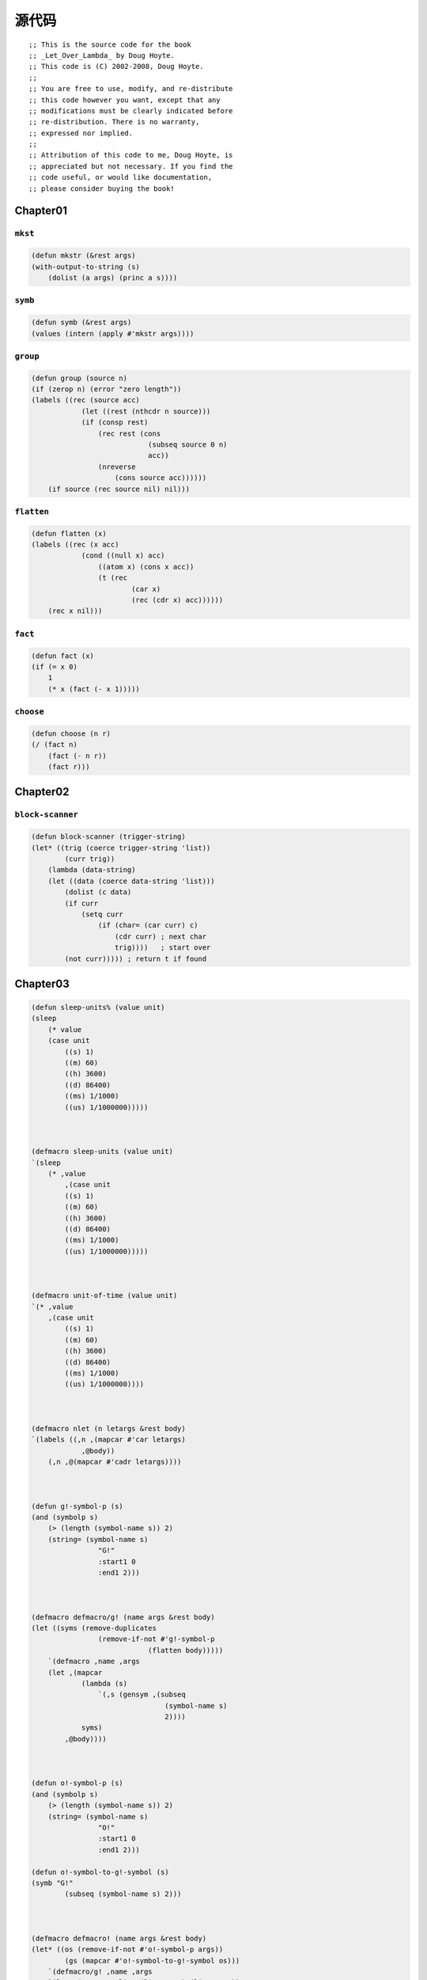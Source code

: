 .. _original-code:

****************
源代码
****************

::

    ;; This is the source code for the book
    ;; _Let_Over_Lambda_ by Doug Hoyte.
    ;; This code is (C) 2002-2008, Doug Hoyte.
    ;;
    ;; You are free to use, modify, and re-distribute
    ;; this code however you want, except that any
    ;; modifications must be clearly indicated before
    ;; re-distribution. There is no warranty,
    ;; expressed nor implied.
    ;;
    ;; Attribution of this code to me, Doug Hoyte, is
    ;; appreciated but not necessary. If you find the
    ;; code useful, or would like documentation,
    ;; please consider buying the book!


.. _chapter01-src-code:

Chapter01
===================

.. _mkstr:

``mkst``
------------

.. code-block:: lisp

    (defun mkstr (&rest args)
    (with-output-to-string (s)
        (dolist (a args) (princ a s))))

.. _symb:

``symb``
------------

.. code-block:: lisp

    (defun symb (&rest args)
    (values (intern (apply #'mkstr args))))

.. _group:

``group``
------------------

.. code-block:: lisp

    (defun group (source n)
    (if (zerop n) (error "zero length"))
    (labels ((rec (source acc)
                (let ((rest (nthcdr n source)))
                (if (consp rest)
                    (rec rest (cons
                                (subseq source 0 n)
                                acc))
                    (nreverse
                        (cons source acc))))))
        (if source (rec source nil) nil)))

.. _flatten:

``flatten``
----------------

.. code-block:: lisp

    (defun flatten (x)
    (labels ((rec (x acc)
                (cond ((null x) acc)
                    ((atom x) (cons x acc))
                    (t (rec
                            (car x)
                            (rec (cdr x) acc))))))
        (rec x nil)))

.. _fact:

``fact``
-----------------

.. code-block:: lisp

    (defun fact (x)
    (if (= x 0)
        1
        (* x (fact (- x 1)))))

.. _choose:

``choose``
------------------

.. code-block:: lisp

    (defun choose (n r)
    (/ (fact n)
        (fact (- n r))
        (fact r)))


.. _chapter02-src-code:

Chapter02
=======================

.. _block-scanner:

``block-scanner``
----------------------

.. code-block:: lisp

    (defun block-scanner (trigger-string)
    (let* ((trig (coerce trigger-string 'list))
            (curr trig))
        (lambda (data-string)
        (let ((data (coerce data-string 'list)))
            (dolist (c data)
            (if curr
                (setq curr
                    (if (char= (car curr) c)
                        (cdr curr) ; next char
                        trig))))   ; start over
            (not curr))))) ; return t if found

.. _chapter03-src-code:

Chapter03
========================

.. code-block:: none

    (defun sleep-units% (value unit)
    (sleep
        (* value
        (case unit
            ((s) 1)
            ((m) 60)
            ((h) 3600)
            ((d) 86400)
            ((ms) 1/1000)
            ((us) 1/1000000)))))



    (defmacro sleep-units (value unit)
    `(sleep
        (* ,value
            ,(case unit
            ((s) 1)
            ((m) 60)
            ((h) 3600)
            ((d) 86400)
            ((ms) 1/1000)
            ((us) 1/1000000)))))



    (defmacro unit-of-time (value unit)
    `(* ,value
        ,(case unit
            ((s) 1)
            ((m) 60)
            ((h) 3600)
            ((d) 86400)
            ((ms) 1/1000)
            ((us) 1/1000000))))



    (defmacro nlet (n letargs &rest body)
    `(labels ((,n ,(mapcar #'car letargs)
                ,@body))
        (,n ,@(mapcar #'cadr letargs))))



    (defun g!-symbol-p (s)
    (and (symbolp s)
        (> (length (symbol-name s)) 2)
        (string= (symbol-name s)
                    "G!"
                    :start1 0
                    :end1 2)))



    (defmacro defmacro/g! (name args &rest body)
    (let ((syms (remove-duplicates
                    (remove-if-not #'g!-symbol-p
                                (flatten body)))))
        `(defmacro ,name ,args
        (let ,(mapcar
                (lambda (s)
                    `(,s (gensym ,(subseq
                                    (symbol-name s)
                                    2))))
                syms)
            ,@body))))



    (defun o!-symbol-p (s)
    (and (symbolp s)
        (> (length (symbol-name s)) 2)
        (string= (symbol-name s)
                    "O!"
                    :start1 0
                    :end1 2)))

    (defun o!-symbol-to-g!-symbol (s)
    (symb "G!"
            (subseq (symbol-name s) 2)))



    (defmacro defmacro! (name args &rest body)
    (let* ((os (remove-if-not #'o!-symbol-p args))
            (gs (mapcar #'o!-symbol-to-g!-symbol os)))
        `(defmacro/g! ,name ,args
        `(let ,(mapcar #'list (list ,@gs) (list ,@os))
            ,(progn ,@body)))))



    (defmacro! nif (o!expr pos zero neg)
    `(cond ((plusp ,g!expr) ,pos)
            ((zerop ,g!expr) ,zero)
            (t ,neg)))

.. _chapter04-src-code:

Chapter04
======================

.. code-block:: none

    (defun |#"-reader| (stream sub-char numarg)
    (declare (ignore sub-char numarg))
    (let (chars)
        (do ((prev (read-char stream) curr)
            (curr (read-char stream) (read-char stream)))
            ((and (char= prev #\") (char= curr #\#)))
        (push prev chars))
        (coerce (nreverse chars) 'string)))

    (set-dispatch-macro-character
    #\# #\" #'|#"-reader|)



    (defun |#>-reader| (stream sub-char numarg)
    (declare (ignore sub-char numarg))
    (let (chars)
        (do ((curr (read-char stream)
                (read-char stream)))
            ((char= #\newline curr))
        (push curr chars))
        (let* ((pattern (nreverse chars))
            (pointer pattern)
            (output))
        (do ((curr (read-char stream)
                    (read-char stream)))
            ((null pointer))
            (push curr output)
            (setf pointer
                (if (char= (car pointer) curr)
                    (cdr pointer)
                    pattern))
            (if (null pointer)
            (return)))
        (coerce
            (nreverse
            (nthcdr (length pattern) output))
            'string))))

    (set-dispatch-macro-character
    #\# #\> #'|#>-reader|)



    (defun segment-reader (stream ch n)
    (if (> n 0)
        (let ((chars))
        (do ((curr (read-char stream)
                    (read-char stream)))
            ((char= ch curr))
            (push curr chars))
        (cons (coerce (nreverse chars) 'string)
                (segment-reader stream ch (- n 1))))))



    #+cl-ppcre
    (defmacro! match-mode-ppcre-lambda-form (o!args)
    ``(lambda (,',g!str)
        (cl-ppcre:scan
        ,(car ,g!args)
        ,',g!str)))

    #+cl-ppcre
    (defmacro! subst-mode-ppcre-lambda-form (o!args)
    ``(lambda (,',g!str)
        (cl-ppcre:regex-replace-all
        ,(car ,g!args)
        ,',g!str
        ,(cadr ,g!args))))



    #+cl-ppcre
    (defun |#~-reader| (stream sub-char numarg)
    (declare (ignore sub-char numarg))
    (let ((mode-char (read-char stream)))
        (cond
        ((char= mode-char #\m)
            (match-mode-ppcre-lambda-form
            (segment-reader stream
                            (read-char stream)
                            1)))
        ((char= mode-char #\s)
            (subst-mode-ppcre-lambda-form
            (segment-reader stream
                            (read-char stream)
                            2)))
        (t (error "Unknown #~~ mode character")))))

    #+cl-ppcre
    (set-dispatch-macro-character #\# #\~ #'|#~-reader|)



    (defun cyclic-p (l)
    (cyclic-p-aux l (make-hash-table)))

    (defun cyclic-p-aux (l seen)
    (if (consp l)
        (or (gethash l seen)
            (progn
            (setf (gethash l seen) t)
            (or (cyclic-p-aux (car l) seen)
                (cyclic-p-aux (cdr l) seen))))))



    (defvar safe-read-from-string-blacklist
    '(#\# #\: #\|))

    (let ((rt (copy-readtable nil)))
    (defun safe-reader-error (stream closech)
        (declare (ignore stream closech))
        (error "safe-read-from-string failure"))

    (dolist (c safe-read-from-string-blacklist)
        (set-macro-character
        c #'safe-reader-error nil rt))

    (defun safe-read-from-string (s &optional fail)
        (if (stringp s)
        (let ((*readtable* rt) *read-eval*)
            (handler-bind
            ((error (lambda (condition)
                        (declare (ignore condition))
                        (return-from
                        safe-read-from-string fail))))
            (read-from-string s)))
        fail)))


.. _chapter05-src-code:

Chapter05
========================

.. code-block:: none

    (defmacro! defunits% (quantity base-unit &rest units)
    `(defmacro ,(symb 'unit-of- quantity) (,g!val ,g!un)
        `(* ,,g!val
            ,(case ,g!un
            ((,base-unit) 1)
            ,@(mapcar (lambda (x)
                        `((,(car x)) ,(cadr x)))
                        (group units 2))))))




    (defun defunits-chaining% (u units)
    (let ((spec (find u units :key #'car)))
        (if (null spec)
        (error "Unknown unit ~a" u)
        (let ((chain (cadr spec)))
            (if (listp chain)
            (* (car chain)
                (defunits-chaining%
                (cadr chain)
                units))
            chain)))))



    (defmacro! defunits%% (quantity base-unit &rest units)
    `(defmacro ,(symb 'unit-of- quantity) (,g!val ,g!un)
        `(* ,,g!val
            ,(case ,g!un
            ((,base-unit) 1)
            ,@(mapcar (lambda (x)
                        `((,(car x))
                            ,(defunits-chaining%
                                (car x)
                                (cons `(,base-unit 1)
                                    (group units 2)))))
                        (group units 2))))))



    (defun defunits-chaining (u units prev)
    (if (member u prev)
        (error "~{ ~a~^ depends on~}"
        (cons u prev)))
    (let ((spec (find u units :key #'car)))
        (if (null spec)
        (error "Unknown unit ~a" u)
        (let ((chain (cadr spec)))
            (if (listp chain)
            (* (car chain)
                (defunits-chaining
                (cadr chain)
                units
                (cons u prev)))
            chain)))))

    (defmacro! defunits (quantity base-unit &rest units)
    `(defmacro ,(symb 'unit-of- quantity)
                (,g!val ,g!un)
        `(* ,,g!val
            ,(case ,g!un
            ((,base-unit) 1)
            ,@(mapcar (lambda (x)
                        `((,(car x))
                            ,(defunits-chaining
                                (car x)
                                (cons
                                    `(,base-unit 1)
                                    (group units 2))
                                nil)))
                        (group units 2))))))



    (defunits distance m
    km 1000
    cm 1/100
    mm (1/10 cm)
    nm (1/1000 mm)

    yard 9144/10000 ; Defined in 1956
    foot (1/3 yard)
    inch (1/12 foot)
    mile (1760 yard)
    furlong (1/8 mile)

    fathom (2 yard) ; Defined in 1929
    nautical-mile 1852
    cable (1/10 nautical-mile)

    old-brit-nautical-mile ; Dropped in 1970
        (6080/3 yard)
    old-brit-cable
        (1/10 old-brit-nautical-mile)
    old-brit-fathom
        (1/100 old-brit-cable))



    (defun tree-leaves% (tree result)
    (if tree
        (if (listp tree)
        (cons
            (tree-leaves% (car tree)
                        result)
            (tree-leaves% (cdr tree)
                        result))
        result)))



    (defun predicate-splitter (orderp splitp)
    (lambda (a b)
        (let ((s (funcall splitp a)))
        (if (eq s (funcall splitp b))
            (funcall orderp a b)
            s))))



    (defun tree-leaves%% (tree test result)
    (if tree
        (if (listp tree)
        (cons
            (tree-leaves%% (car tree) test result)
            (tree-leaves%% (cdr tree) test result))
        (if (funcall test tree)
            (funcall result tree)
            tree))))



    (defmacro tree-leaves (tree test result)
    `(tree-leaves%%
        ,tree
        (lambda (x)
        (declare (ignorable x))
        ,test)
        (lambda (x)
        (declare (ignorable x))
        ,result)))



    (defmacro! nlet-tail (n letargs &rest body)
    (let ((gs (loop for i in letargs
                    collect (gensym))))
        `(macrolet
        ((,n ,gs
            `(progn
                (psetq
                ,@(apply #'nconc
                            (mapcar
                            #'list
                            ',(mapcar #'car letargs)
                            (list ,@gs))))
                (go ,',g!n))))
        (block ,g!b
            (let ,letargs
            (tagbody
                ,g!n (return-from
                        ,g!b (progn ,@body))))))))



    (defmacro cxr% (x tree)
    (if (null x)
        tree
        `(,(cond
            ((eq 'a (cadr x)) 'car)
            ((eq 'd (cadr x)) 'cdr)
            (t (error "Non A/D symbol")))
        ,(if (= 1 (car x))
            `(cxr% ,(cddr x) ,tree)
            `(cxr% ,(cons (- (car x) 1) (cdr x))
                    ,tree)))))



    (defvar cxr-inline-thresh 10)

    (defmacro! cxr (x tree)
    (if (null x)
        tree
        (let ((op (cond
                    ((eq 'a (cadr x)) 'car)
                    ((eq 'd (cadr x)) 'cdr)
                    (t (error "Non A/D symbol")))))
        (if (and (integerp (car x))
                (<= 1 (car x) cxr-inline-thresh))
            (if (= 1 (car x))
            `(,op (cxr ,(cddr x) ,tree))
            `(,op (cxr ,(cons (- (car x) 1) (cdr x))
                        ,tree)))
            `(nlet-tail
                ,g!name ((,g!count ,(car x))
                        (,g!val (cxr ,(cddr x) ,tree)))
                (if (>= 0 ,g!count)
                ,g!val
                ;; Will be a tail:
                (,g!name (- ,g!count 1)
                        (,op ,g!val))))))))



    (defmacro def-english-list-accessors (start end)
    (if (not (<= 1 start end))
        (error "Bad start/end range"))
    `(progn
        ,@(loop for i from start to end collect
            `(defun
                ,(symb
                (map 'string
                        (lambda (c)
                        (if (alpha-char-p c)
                            (char-upcase c)
                            #\-))
                        (format nil "~:r" i)))
                (arg)
                (cxr (1 a ,(- i 1) d) arg)))))



    (defun cxr-calculator (n)
    (loop for i from 1 to n
            sum (expt 2 i)))



    (defun cxr-symbol-p (s)
    (if (symbolp s)
        (let ((chars (coerce
                    (symbol-name s)
                    'list)))
        (and
            (< 6 (length chars))
            (char= #\C (car chars))
            (char= #\R (car (last chars)))
            (null (remove-if
                    (lambda (c)
                    (or (char= c #\A)
                        (char= c #\D)))
                    (cdr (butlast chars))))))))



    (defun cxr-symbol-to-cxr-list (s)
    (labels ((collect (l)
                (if l
                (list*
                    1
                    (if (char= (car l) #\A)
                    'A
                    'D)
                    (collect (cdr l))))))
        (collect
        (cdr       ; chop off C
            (butlast ; chop off R
            (coerce
                (symbol-name s)
                'list))))))



    (defmacro with-all-cxrs (&rest forms)
    `(labels
        (,@(mapcar
            (lambda (s)
                `(,s (l)
                (cxr ,(cxr-symbol-to-cxr-list s)
                        l)))
            (remove-duplicates
                (remove-if-not
                #'cxr-symbol-p
                (flatten forms)))))
        ,@forms))



    (defmacro! dlambda (&rest ds)
    `(lambda (&rest ,g!args)
        (case (car ,g!args)
        ,@(mapcar
            (lambda (d)
                `(,(if (eq t (car d))
                    t
                    (list (car d)))
                (apply (lambda ,@(cdr d))
                        ,(if (eq t (car d))
                            g!args
                            `(cdr ,g!args)))))
            ds))))


.. _chapter06-src-code:

Chapter06
===========================

.. code-block:: none

    ;; Graham's alambda
    (defmacro alambda (parms &body body)
    `(labels ((self ,parms ,@body))
        #'self))



    ;; Graham's aif
    (defmacro aif (test then &optional else)
    `(let ((it ,test))
        (if it ,then ,else)))



    (defun |#`-reader| (stream sub-char numarg)
    (declare (ignore sub-char))
    (unless numarg (setq numarg 1))
    `(lambda ,(loop for i from 1 to numarg
                    collect (symb 'a i))
        ,(funcall
            (get-macro-character #\`) stream nil)))

    (set-dispatch-macro-character
    #\# #\` #'|#`-reader|)



    (defmacro alet% (letargs &rest body)
    `(let ((this) ,@letargs)
        (setq this ,@(last body))
        ,@(butlast body)
        this))



    (defmacro alet (letargs &rest body)
    `(let ((this) ,@letargs)
        (setq this ,@(last body))
        ,@(butlast body)
        (lambda (&rest params)
        (apply this params))))



    (defmacro alet-fsm (&rest states)
    `(macrolet ((state (s)
                    `(setq this #',s)))
        (labels (,@states) #',(caar states))))



    (defmacro! ichain-before (&rest body)
    `(let ((,g!indir-env this))
        (setq this
        (lambda (&rest ,g!temp-args)
            ,@body
            (apply ,g!indir-env
                    ,g!temp-args)))))



    (defmacro! ichain-after (&rest body)
    `(let ((,g!indir-env this))
        (setq this
        (lambda (&rest ,g!temp-args)
            (prog1
            (apply ,g!indir-env
                    ,g!temp-args)
            ,@body)))))



    (defmacro! ichain-intercept% (&rest body)
    `(let ((,g!indir-env this))
        (setq this
        (lambda (&rest ,g!temp-args)
            (block intercept
            (prog1
                (apply ,g!indir-env
                        ,g!temp-args)
                ,@body))))))



    (defmacro! ichain-intercept (&rest body)
    `(let ((,g!indir-env this))
        (setq this
        (lambda (&rest ,g!temp-args)
            (block ,g!intercept
            (macrolet ((intercept (v)
                        `(return-from
                            ,',g!intercept
                            ,v)))
                (prog1
                (apply ,g!indir-env
                        ,g!temp-args)
                ,@body)))))))



    (defmacro alet-hotpatch% (letargs &rest body)
    `(let ((this) ,@letargs)
        (setq this ,@(last body))
        ,@(butlast body)
        (lambda (&rest args)
        (if (eq (car args) ':hotpatch)
            (setq this (cadr args))
            (apply this args)))))



    (defmacro alet-hotpatch (letargs &rest body)
    `(let ((this) ,@letargs)
        (setq this ,@(last body))
        ,@(butlast body)
        (dlambda
        (:hotpatch (closure)
            (setq this closure))
        (t (&rest args)
            (apply this args)))))



    (defmacro! let-hotpatch (letargs &rest body)
    `(let ((,g!this) ,@letargs)
        (setq ,g!this ,@(last body))
        ,@(butlast body)
        (dlambda
        (:hotpatch (closure)
            (setq ,g!this closure))
        (t (&rest args)
            (apply ,g!this args)))))



    (defun let-binding-transform (bs)
    (if bs
        (cons
        (cond ((symbolp (car bs))
                (list (car bs)))
                ((consp (car bs))
                (car bs))
                (t
                (error "Bad let bindings")))
        (let-binding-transform (cdr bs)))))



    (defmacro sublet (bindings% &rest body)
    (let ((bindings (let-binding-transform
                        bindings%)))
        (setq bindings
        (mapcar
            (lambda (x)
            (cons (gensym (symbol-name (car x))) x))
            bindings))
        `(let (,@(mapcar #'list
                        (mapcar #'car bindings)
                        (mapcar #'caddr bindings)))
        ,@(tree-leaves
            body
            #1=(member x bindings :key #'cadr)
            (caar #1#)))))



    (defmacro sublet* (bindings &rest body)
    `(sublet ,bindings
        ,@(mapcar #'macroexpand-1 body)))



    (defmacro pandoriclet (letargs &rest body)
    (let ((letargs (cons
                    '(this)
                    (let-binding-transform
                        letargs))))
        `(let (,@letargs)
        (setq this ,@(last body))
        ,@(butlast body)
        (dlambda
            (:pandoric-get (sym)
            ,(pandoriclet-get letargs))
            (:pandoric-set (sym val)
            ,(pandoriclet-set letargs))
            (t (&rest args)
            (apply this args))))))



    (defun pandoriclet-get (letargs)
    `(case sym
        ,@(mapcar #`((,(car a1)) ,(car a1))
                letargs)
        (t (error
            "Unknown pandoric get: ~a"
            sym))))

    (defun pandoriclet-set (letargs)
    `(case sym
        ,@(mapcar #`((,(car a1))
                    (setq ,(car a1) val))
                letargs)
        (t (error
            "Unknown pandoric set: ~a"
            sym val))))



    (declaim (inline get-pandoric))

    (defun get-pandoric (box sym)
    (funcall box :pandoric-get sym))

    (defsetf get-pandoric (box sym) (val)
    `(progn
        (funcall ,box :pandoric-set ,sym ,val)
        ,val))



    (defmacro! with-pandoric (syms o!box &rest body)
    `(symbol-macrolet
        (,@(mapcar #`(,a1 (get-pandoric ,g!box ',a1))
                    syms))
        ,@body))



    (defun pandoric-hotpatch (box new)
    (with-pandoric (this) box
        (setq this new)))



    (defmacro pandoric-recode (vars box new)
    `(with-pandoric (this ,@vars) ,box
        (setq this ,new)))



    (defmacro plambda (largs pargs &rest body)
    (let ((pargs (mapcar #'list pargs)))
        `(let (this self)
        (setq
            this (lambda ,largs ,@body)
            self (dlambda
                    (:pandoric-get (sym)
                    ,(pandoriclet-get pargs))
                    (:pandoric-set (sym val)
                    ,(pandoriclet-set pargs))
                    (t (&rest args)
                    (apply this args)))))))



    (defun make-stats-counter
        (&key (count 0)
                (sum 0)
                (sum-of-squares 0))
    (plambda (n) (sum count sum-of-squares)
        (incf sum-of-squares (expt n 2))
        (incf sum n)
        (incf count)))



    (defmacro defpan (name args &rest body)
    `(defun ,name (self)
        ,(if args
            `(with-pandoric ,args self
            ,@body)
            `(progn ,@body))))



    (defpan stats-counter-mean (sum count)
    (/ sum count))

    (defpan stats-counter-variance
            (sum-of-squares sum count)
    (if (< count 2)
        0
        (/ (- sum-of-squares
            (* sum
                (stats-counter-mean self)))
        (- count 1))))

    (defpan stats-counter-stddev ()
    (sqrt (stats-counter-variance self)))



    (defun make-noisy-stats-counter
        (&key (count 0)
                (sum 0)
                (sum-of-squares 0))
    (plambda (n) (sum count sum-of-squares)
        (incf sum-of-squares (expt n 2))
        (incf sum n)
        (incf count)

        (format t
        "~&MEAN=~a~%VAR=~a~%STDDEV=~a~%"
            (stats-counter-mean self)
            (stats-counter-variance self)
            (stats-counter-stddev self))))



    (defvar pandoric-eval-tunnel)

    (defmacro pandoric-eval (vars expr)
    `(let ((pandoric-eval-tunnel
            (plambda () ,vars t)))
        (eval `(with-pandoric
                ,',vars pandoric-eval-tunnel
                ,,expr))))


.. _chapter07-src-code:

Chapter07
==========================

.. _set-dispatch-macro-character:

``set-dispatch-macro-character``
------------------------------------

.. code-block:: none

    (set-dispatch-macro-character #\# #\f
    (lambda (stream sub-char numarg)
        (declare (ignore stream sub-char))
        (setq numarg (or numarg 3))
        (unless (<= numarg 3)
        (error "Bad value for #f: ~a" numarg))
        `(declare (optimize (speed ,numarg)
                            (safety ,(- 3 numarg))))))



    (defmacro fast-progn (&rest body)
    `(locally #f ,@body))



    (defmacro safe-progn (&rest body)
    `(locally #0f ,@body))



    (defun fast-keywords-strip (args)
    (if args
        (cond
        ((eq (car args) '&key)
            (fast-keywords-strip (cdr args)))
        ((consp (car args))
            (cons (caar args)
                #1=(fast-keywords-strip
                    (cdr args))))
        (t
            (cons (car args) #1#)))))



    (defmacro! defun-with-fast-keywords
            (name args &rest body)
    `(progn
        (defun ,name ,args ,@body)
        (defun ,g!fast-fun
                ,(fast-keywords-strip args)
                ,@body)
        (compile ',g!fast-fun)
        (define-compiler-macro ,name (&rest ,g!rest)
        (destructuring-bind ,args ,g!rest
            (list ',g!fast-fun
                ,@(fast-keywords-strip args))))))



    (defun
    slow-keywords-test (a b &key (c 0) (d 0))
    (+ a b c d))

    (compile 'slow-keywords-test)

    (defun-with-fast-keywords
    fast-keywords-test (a b &key (c 0) (d 0))
    (+ a b c d))



    (defun keywords-benchmark (n)
    (format t "Slow keys:~%")
    (time
        (loop for i from 1 to n do
        (slow-keywords-test 1 2 :d 3 :c n)))
    (format t "Fast keys:~%")
    (time
        (loop for i from 1 to n do
        (fast-keywords-test 1 2 :d 3 :c n))))

    (compile 'keywords-benchmark)



    (defun fformat (&rest all)
    (apply #'format all))

    (compile 'fformat)

    (define-compiler-macro fformat
                        (&whole form
                            stream fmt &rest args)
    (if (constantp fmt)
        (if stream
        `(funcall (formatter ,fmt)
            ,stream ,@args)
        (let ((g!stream (gensym "stream")))
            `(with-output-to-string (,g!stream)
            (funcall (formatter ,fmt)
                ,g!stream ,@args))))
        form))



    (defun fformat-benchmark (n)
    (format t "Format:~%")
    (time
        (loop for i from 1 to n do
        ( format nil "Hello ~a ~a~%" 'world n)))
    (format t "Fformat:~%")
    (time
        (loop for i from 1 to n do
        (fformat nil "Hello ~a ~a~%" 'world n))))

    (compile 'fformat-benchmark)



    (defmacro dis (args &rest body)
    `(disassemble
        (compile nil
        (lambda ,(mapcar (lambda (a)
                            (if (consp a)
                                (cadr a)
                                a))
                            args)
            (declare
            ,@(mapcar
                #`(type ,(car a1) ,(cadr a1))
                (remove-if-not #'consp args)))
            ,@body))))



    (defmacro! pointer-& (obj)
    `(lambda (&optional (,g!set ',g!temp))
        (if (eq ,g!set ',g!temp)
        ,obj
        (setf ,obj ,g!set))))

    (defun pointer-* (addr)
    (funcall addr))

    (defsetf pointer-* (addr) (val)
    `(funcall ,addr ,val))

    (defsetf pointer-& (addr) (val)
    `(setf (pointer-* ,addr) ,val))



    (defmacro! with-fast-stack
            ((sym &key (type 'fixnum) (size 1000)
                        (safe-zone 100))
                &rest body)
    `(let ((,g!index ,safe-zone)
            (,g!mem (make-array ,(+ size (* 2 safe-zone))
                                :element-type ',type)))
        (declare (type (simple-array ,type) ,g!mem)
                (type fixnum ,g!index))
        (macrolet
        ((,(symb 'fast-push- sym) (val)
                `(locally #f
                (setf (aref ,',g!mem ,',g!index) ,val)
                (incf ,',g!index)))
            (,(symb 'fast-pop- sym) ()
                `(locally #f
                (decf ,',g!index)
                (aref ,',g!mem ,',g!index)))
            (,(symb 'check-stack- sym) ()
                `(progn
                (if (<= ,',g!index ,,safe-zone)
                    (error "Stack underflow: ~a"
                            ',',sym))
                (if (<= ,,(- size safe-zone)
                        ,',g!index)
                    (error "Stack overflow: ~a"
                            ',',sym)))))
            ,@body)))



    (declaim (inline make-tlist tlist-left
                    tlist-right tlist-empty-p))

    (defun make-tlist () (cons nil nil))
    (defun tlist-left (tl) (caar tl))
    (defun tlist-right (tl) (cadr tl))
    (defun tlist-empty-p (tl) (null (car tl)))



    (declaim (inline tlist-add-left
                    tlist-add-right))

    (defun tlist-add-left (tl it)
    (let ((x (cons it (car tl))))
        (if (tlist-empty-p tl)
        (setf (cdr tl) x))
        (setf (car tl) x)))

    (defun tlist-add-right (tl it)
    (let ((x (cons it nil)))
        (if (tlist-empty-p tl)
        (setf (car tl) x)
        (setf (cddr tl) x))
        (setf (cdr tl) x)))



    (declaim (inline tlist-rem-left))

    (defun tlist-rem-left (tl)
    (if (tlist-empty-p tl)
        (error "Remove from empty tlist")
        (let ((x (car tl)))
        (setf (car tl) (cdar tl))
        (if (tlist-empty-p tl)
            (setf (cdr tl) nil)) ;; For gc
        (car x))))



    (declaim (inline tlist-update))

    (defun tlist-update (tl)
    (setf (cdr tl) (last (car tl))))



    (defvar number-of-conses 0)

    (declaim (inline counting-cons))

    (defun counting-cons (a b)
    (incf number-of-conses)
    (cons a b))



    (defmacro! with-conses-counted (&rest body)
    `(let ((,g!orig number-of-conses))
        ,@body
        (- number-of-conses ,g!orig)))



    (defmacro counting-push (obj stack)
    `(setq ,stack (counting-cons ,obj ,stack)))



    (defmacro with-cons-pool (&rest body)
    `(let ((cons-pool)
            (cons-pool-count 0)
            (cons-pool-limit 100))
        (declare (ignorable cons-pool
                            cons-pool-count
                            cons-pool-limit))
        ,@body))



    (defmacro! cons-pool-cons (o!car o!cdr)
    `(if (= cons-pool-count 0)
        (counting-cons ,g!car ,g!cdr)
        (let ((,g!cell cons-pool))
        (decf cons-pool-count)
        (setf cons-pool (cdr cons-pool))
        (setf (car ,g!cell) ,g!car
                (cdr ,g!cell) ,g!cdr)
        ,g!cell)))



    (defmacro! cons-pool-free (o!cell)
    `(when (<= cons-pool-count
                (- cons-pool-limit 1))
        (incf cons-pool-count)
        (setf (car ,g!cell) nil)
        (push ,g!cell cons-pool)))



    (defmacro make-cons-pool-stack ()
    `(let (stack)
        (dlambda
        (:push (elem)
            (setf stack
                (cons-pool-cons elem stack)))
        (:pop ()
            (if (null stack)
            (error "Tried to pop an empty stack"))
            (let ((cell stack)
                (elem (car stack)))
            (setf stack (cdr stack))
            (cons-pool-free cell)
            elem)))))



    (with-cons-pool
    (defun make-shared-cons-pool-stack ()
        (make-cons-pool-stack)))



    (defmacro with-dynamic-cons-pools (&rest body)
    `(locally (declare (special cons-pool
                                cons-pool-count
                                cons-pool-limit))
        ,@body))



    (defmacro fill-cons-pool ()
    `(let (tp)
        (loop for i from cons-pool-count
                    to cons-pool-limit
            do (push
                    (cons-pool-cons nil nil)
                    tp))
        (loop while tp
            do (cons-pool-free (pop tp)))))



    (defvar bad-3-sn
    '((0 1) (0 2) (1 2)))



    (defvar good-3-sn
    '((0 2) (0 1) (1 2)))



    (defvar tracing-interpret-sn nil)

    (defun interpret-sn (data sn)
    (let ((step 0) (swaps 0))
        (dolist (i sn)
        (if tracing-interpret-sn
            (format t "Step ~a: ~a~%" step data))
        (if (> #1=(nth (car i) data)
                #2=(nth (cadr i) data))
            (progn
            (rotatef #1# #2#)
            (incf swaps)))
        (incf step))
        (values swaps data)))



    (defun all-sn-perms (n)
    (let (perms curr)
        (funcall
        (alambda (left)
            (if left
            (loop for i from 0 to (1- (length left)) do
                (push (nth i left) curr)
                (self (append (subseq left 0 i)
                            (subseq left (1+ i))))
                (pop curr))
            (push curr perms)))
        (loop for i from 1 to n collect i))
        perms))



    (defun average-swaps-calc (n sn)
    (/ (loop for i in (all-sn-perms n) sum
        (interpret-sn (copy-list i) sn))
        (fact n)))



    (defun build-batcher-sn (n)
    (let* (network
            (tee (ceiling (log n 2)))
            (p (ash 1 (- tee 1))))
        (loop while (> p 0) do
        (let ((q (ash 1 (- tee 1)))
                (r 0)
                (d p))
            (loop while (> d 0) do
            (loop for i from 0 to (- n d 1) do
                (if (= (logand i p) r)
                (push (list i (+ i d))
                        network)))
            (setf d (- q p)
                    q (ash q -1)
                    r p)))
        (setf p (ash p -1)))
        (nreverse network)))



    (defun prune-sn-for-median (elems network)
    (let ((mid (floor elems 2)))
        (nreverse
        (if (evenp elems)
            (prune-sn-for-median-aux
            (reverse network)
            (list (1- mid) mid))
            (prune-sn-for-median-aux
            (reverse network)
            (list mid))))))

    (defun prune-sn-for-median-aux (network contam)
    (if network
        (if (intersection (car network) contam)
        (cons (car network)
                (prune-sn-for-median-aux
                (cdr network)
                (remove-duplicates
                    (append (car network) contam))))
        (prune-sn-for-median-aux
            (cdr network) contam))))



    (defun prune-sn-for-median-calc (n)
    (loop for i from 2 to n collect
        (let* ((sn (build-batcher-sn i))
            (snp (prune-sn-for-median i sn)))
        (list i
            (length sn)
            (length snp)))))



    (defvar paeth-9-median-sn
    '((0 3) (1 4) (2 5) (0 1) (0 2) (4 5) (3 5) (1 2)
        (3 4) (1 3) (1 6) (4 6) (2 6) (2 3) (4 7) (2 4)
        (3 7) (4 8) (3 8) (3 4)))



    (defvar paeth-25-median-sn
    '((0 1) (3 4) (2 4) (2 3) (6 7) (5 7) (5 6) (9 10)
        (8 10) (8 9) (12 13) (11 13) (11 12) (15 16)
        (14 16) (14 15) (18 19) (17 19) (17 18) (21 22)
        (20 22) (20 21) (23 24) (2 5) (3 6) (0 6) (0 3)
        (4 7) (1 7) (1 4) (11 14) (8 14) (8 11) (12 15)
        (9 15) (9 12) (13 16) (10 16) (10 13) (20 23)
        (17 23) (17 20) (21 24) (18 24) (18 21) (19 22)
        (8 17) (9 18) (0 18) (0 9) (10 19) (1 19) (1 10)
        (11 20) (2 20) (2 11) (12 21) (3 21) (3 12)
        (13 22) (4 22) (4 13) (14 23) (5 23) (5 14)
        (15 24) (6 24) (6 15) (7 16) (7 19) (13 21)
        (15 23) (7 13) (7 15) (1 9) (3 11) (5 17) (11 17)
        (9 17) (4 10) (6 12) (7 14) (4 6) (4 7) (12 14)
        (10 14) (6 7) (10 12) (6 10) (6 17) (12 17)
        (7 17) (7 10) (12 18) (7 12) (10 18) (12 20)
        (10 20) (10 12)))



    (defun sn-to-lambda-form% (sn)
    `(lambda (arr)
        #f
        (declare (type (simple-array fixnum) arr))
        ,@(mapcar
            #`(if (> #1=(aref arr ,(car a1))
                    #2=(aref arr ,(cadr a1)))
                (rotatef #1# #2#))
            sn)
        arr))



    (defun sn-to-lambda-form (sn)
    `(lambda (arr)
        #f
        (declare (type (simple-array fixnum) arr))
        ,@(mapcar
            #`(let ((a #1=(aref arr ,(car a1)))
                    (b #2=(aref arr ,(cadr a1))))
                (if (> a b)
                (setf #1# b
                        #2# a)))
            sn)
        arr))



    (defmacro! sortf (comparator &rest places)
    (if places
        `(tagbody
        ,@(mapcar
            #`(let ((,g!a #1=,(nth (car a1) places))
                    (,g!b #2=,(nth (cadr a1) places)))
                (if (,comparator ,g!b ,g!a)
                    (setf #1# ,g!b
                        #2# ,g!a)))
            (build-batcher-sn (length places))))))



    (defmacro sort-benchmark-time ()
    `(progn
        (setq sorter (compile nil sorter))
        (let ((arr (make-array
                    n :element-type 'fixnum)))
        (time
            (loop for i from 1 to iters do
            (loop for j from 0 to (1- n) do
                (setf (aref arr j) (random n)))
            (funcall sorter arr))))))



    (defun do-sort-benchmark (n iters)
    (let ((rs (make-random-state *random-state*)))
        (format t "CL sort:~%")
        (let ((sorter
                '(lambda (arr)
                    #f
                    (declare (type (simple-array fixnum)
                                arr))
                    (sort arr #'<))))
        (sort-benchmark-time))

        (setf *random-state* rs)
        (format t "sortf:~%")
        (let ((sorter
                `(lambda (arr)
                    #f
                    (declare (type (simple-array fixnum)
                                arr))
                    (sortf <
                    ,@(loop for i from 0 to (1- n)
                            collect `(aref arr ,i)))
                    arr)))
        (sort-benchmark-time))))

    (compile 'do-sort-benchmark)



    (defun medianf-get-best-sn (n)
    (case n
        ((0)  (error "Need more places for medianf"))
        ((9)  paeth-9-median-sn)
        ((25) paeth-25-median-sn)
        (t    (prune-sn-for-median n
                (build-batcher-sn n)))))

    (defmacro! medianf (&rest places)
    `(progn
        ,@(mapcar
            #`(let ((,g!a #1=,(nth (car a1) places))
                    (,g!b #2=,(nth (cadr a1) places)))
                (if (< ,g!b ,g!a)
                (setf #1# ,g!b
                        #2# ,g!a)))
            (medianf-get-best-sn (length places)))
        ,(nth (floor (1- (length places)) 2) ; lower
            places)))


.. _chapter08-src-code:

Chapter08
============================

.. code-block:: none

    (defvar forth-registers
            '(pstack rstack pc
            dict compiling dtable))



    (defstruct forth-word
    name prev immediate thread)



    (defun forth-lookup (w last)
    (if last
        (if (eql (forth-word-name last) w)
        last
        (forth-lookup
            w (forth-word-prev last)))))



    (defmacro forth-inner-interpreter ()
    `(loop
        do (cond
            ((functionp (car pc))
                (funcall (car pc)))
            ((consp (car pc))
                (push (cdr pc) rstack)
                (setf pc (car pc)))
            ((null pc)
                (setf pc (pop rstack)))
            (t
                (push (car pc) pstack)
                (setf pc (cdr pc))))
        until (and (null pc) (null rstack))))



    ;; Prim-form: (name immediate . forms)
    (defvar forth-prim-forms nil)

    (defmacro def-forth-naked-prim (&rest code)
    `(push ',code forth-prim-forms))

    (defmacro def-forth-prim (&rest code)
    `(def-forth-naked-prim
        ,@code
        (setf pc (cdr pc))))



    (def-forth-prim nop nil)

    (def-forth-prim * nil
    (push (* (pop pstack) (pop pstack))
            pstack))

    (def-forth-prim drop nil
    (pop pstack))

    (def-forth-prim dup nil
    (push (car pstack) pstack))

    (def-forth-prim swap nil
    (rotatef (car pstack) (cadr pstack)))

    (def-forth-prim print nil
    (print (pop pstack)))

    (def-forth-prim >r nil
    (push (pop pstack) rstack))

    (def-forth-prim r> nil
    (push (pop rstack) pstack))



    (defmacro! go-forth (o!forth &rest words)
    `(dolist (w ',words)
        (funcall ,g!forth w)))



    (defvar forth-stdlib nil)

    (defmacro forth-stdlib-add (&rest all)
    `(setf forth-stdlib
            (nconc forth-stdlib
                    ',all)))



    (defmacro new-forth ()
    `(alet ,forth-registers
        (setq dtable (make-hash-table))
        (forth-install-prims)
        (dolist (v forth-stdlib)
        (funcall this v))
        (plambda (v) ,forth-registers
        (let ((word (forth-lookup v dict)))
            (if word
            (forth-handle-found)
            (forth-handle-not-found))))))



    ;; Prim-form: (name immediate . forms)
    (defmacro forth-install-prims ()
    `(progn
        ,@(mapcar
            #`(let ((thread (lambda ()
                            ,@(cddr a1))))
                (setf dict
                    (make-forth-word
                        :name ',(car a1)
                        :prev dict
                        :immediate ,(cadr a1)
                        :thread thread))
                (setf (gethash thread dtable)
                    ',(cddr a1)))
            forth-prim-forms)))



    (def-forth-prim [ t ; <- t means immediate
    (setf compiling nil))

    (def-forth-prim ] nil ; <- not immediate
    (setf compiling t))



    (defmacro forth-compile-in (v)
    `(setf (forth-word-thread dict)
            (nconc (forth-word-thread dict)
                    (list ,v))))



    (defmacro forth-handle-found ()
    `(if (and compiling
                (not (forth-word-immediate word)))
        (forth-compile-in (forth-word-thread word))
        (progn
        (setf pc (list (forth-word-thread word)))
        (forth-inner-interpreter))))



    (defmacro forth-handle-not-found ()
    `(cond
        ((and (consp v) (eq (car v) 'quote))
            (if compiling
            (forth-compile-in (cadr v))
            (push (cadr v) pstack)))
        ((and (consp v) (eq (car v) 'postpone))
            (let ((word (forth-lookup (cadr v) dict)))
            (if (not word)
                (error "Postpone failed: ~a" (cadr v)))
            (forth-compile-in (forth-word-thread word))))
        ((symbolp v)
            (error "Word ~a not found" v))
        (t
            (if compiling
            (forth-compile-in v)
            (push v pstack)))))



    (def-forth-prim create nil
    (setf dict (make-forth-word :prev dict)))

    (def-forth-prim name nil
    (setf (forth-word-name dict) (pop pstack)))

    (def-forth-prim immediate nil
    (setf (forth-word-immediate dict) t))



    (forth-stdlib-add
    create
        ] create ] [
    '{ name)



    (forth-stdlib-add
    { (postpone [) [
    '} name immediate)



    (def-forth-prim @ nil
    (push (car (pop pstack))
            pstack))

    (def-forth-prim ! nil
    (let ((location (pop pstack)))
        (setf (car location) (pop pstack))))



    (defmacro forth-unary-word-definer (&rest words)
    `(progn
        ,@(mapcar
            #`(def-forth-prim ,a1 nil
                (push (,a1 (pop pstack))
                    pstack))
            words)))



    (defmacro! forth-binary-word-definer (&rest words)
    `(progn
        ,@(mapcar
            #`(def-forth-prim ,a1 nil
                (let ((,g!top (pop pstack)))
                (push (,a1 (pop pstack)
                            ,g!top)
                        pstack)))
            words)))




    (forth-unary-word-definer
    not car cdr cadr caddr cadddr
    oddp evenp)
    (forth-binary-word-definer
    eq equal + - / = < > <= >=
    max min and or)



    (def-forth-naked-prim branch-if nil
    (setf pc (if (pop pstack)
                (cadr pc)
                (cddr pc))))



    (forth-stdlib-add
    { r> drop } 'exit name)



    (def-forth-naked-prim compile nil
    (setf (forth-word-thread dict)
            (nconc (forth-word-thread dict)
                (list (cadr pc))))
    (setf pc (cddr pc)))

    (def-forth-prim here nil
    (push (last (forth-word-thread dict))
            pstack))



    (forth-stdlib-add
    { compile not
        compile branch-if
        compile nop
        here } 'if name immediate)



    (forth-stdlib-add
    { compile nop
        here swap ! } 'then name immediate)



    (forth-stdlib-add
    { 0 swap - } 'negate name
    { dup 0 < if negate then } 'abs name)



    (forth-stdlib-add
    { compile 't
        compile branch-if
        compile nop
        here swap
        compile nop
        here swap ! } 'else name immediate)



    (forth-stdlib-add
    { evenp if 0 else 1 then } 'mod2 name)



    (forth-stdlib-add
    { compile nop
        here } 'begin name immediate
    { compile 't
        compile branch-if
        compile nop
        here ! } 'again name immediate)



    (defun get-forth-thread (forth word)
    (with-pandoric (dict) forth
        (forth-word-thread
        (forth-lookup word dict))))

    (defun print-forth-thread (forth word)
    (let ((*print-circle* t))
        (print (get-forth-thread forth word))
        t))



    (defmacro flubify-aux ()
    `(alambda (c)
        (if c
        (cond
            ((gethash (car c) prim-ht)
            (assemble-flub
                `(funcall
                    ,(gethash (car c) prim-ht))
                (self (cdr c))))
            ((gethash (car c) thread-ht)
            (assemble-flub
                `(funcall #',(car (gethash (car c)
                                    thread-ht)))
                (self (cdr c))))
            ((eq (car c) branch-if)
            (assemble-flub
                `(if (pop pstack)
                    (go ,(gethash (cadr c) go-ht)))
                (self (cddr c))))
            ((consp (car c))
            (flubify forth (car c) prim-ht
                        thread-ht branch-if)
            (self c))
            (t
            (assemble-flub
                `(push ',(car c) pstack)
                (self (cdr c))))))))



    (defmacro assemble-flub (form rest)
    `(if (gethash c go-ht)
        (list* (gethash c go-ht)
                ,form
                ,rest)
        (list* ,form
                ,rest)))



    (defun flubify (forth thread prim-ht
                    thread-ht branch-if)
    (unless #1=(gethash thread thread-ht)
        (setf #1# (list (gensym)))
        (let ((go-ht (make-hash-table)))
        (funcall
            (alambda (c)
            (when c
                (cond
                ((eq (car c) branch-if)
                    (setf (gethash (cadr c) go-ht)
                    (gensym))
                    (self (cddr c)))
                ((consp (car c))
                    (flubify forth thread prim-ht
                            thread-ht branch-if)))
                (self (cdr c))))
            thread)
        (setf #1# (nconc #1# (funcall
                                (flubify-aux)
                                thread))))))



    (defun compile-flubified (thread thread-ht)
    `(labels (,@(let (collect)
                    (maphash
                    (lambda (k v)
                        (declare (ignore k))
                        (push
                        `(,(car v) ()
                            (tagbody ,@(cdr v)))
                        collect))
                    thread-ht)
                    (nreverse collect)))
        (funcall #',(car (gethash thread thread-ht)))))



    (defun flubify-thread-shaker
        (forth thread ht tmp-ht branch-if compile)
    (if (gethash thread tmp-ht)
        (return-from flubify-thread-shaker)
        (setf (gethash thread tmp-ht) t))
    (cond
        ((and (consp thread) (eq (car thread) branch-if))
        (if (cddr thread)
            (flubify-thread-shaker
            forth (cddr thread) ht
            tmp-ht branch-if compile)))
        ((and (consp thread) (eq (car thread) compile))
        (error "Can't convert compiling word to lisp"))
        ((consp thread)
        (flubify-thread-shaker
            forth (car thread) ht
            tmp-ht branch-if compile)
        (if (cdr thread)
            (flubify-thread-shaker
            forth (cdr thread) ht
            tmp-ht branch-if compile)))
        ((not (gethash thread ht))
        (if (functionp thread)
            (setf (gethash thread ht)
            (with-pandoric (dtable) forth
                (gethash thread dtable)))))))



    (defun forth-to-lisp (forth word)
    (let ((thread (get-forth-thread forth word))
            (shaker-ht (make-hash-table))
            (prim-ht (make-hash-table))
            (thread-ht (make-hash-table))
            (branch-if (get-forth-thread forth 'branch-if))
            (compile (get-forth-thread forth 'compile)))
        (flubify-thread-shaker
        forth thread shaker-ht
        (make-hash-table) branch-if compile)
        (maphash (lambda (k v)
                (declare (ignore v))
                (setf (gethash k prim-ht) (gensym)))
                shaker-ht)
        (flubify forth thread prim-ht thread-ht branch-if)
        `(let (pstack)
        (let (,@(let (collect)
                    (maphash
                    (lambda (k v)
                        (push `(,(gethash k prim-ht)
                                (lambda () ,@(butlast v)))
                            collect))
                    shaker-ht)
                    (nreverse collect)))
            ,(compile-flubified
                thread thread-ht)))))
